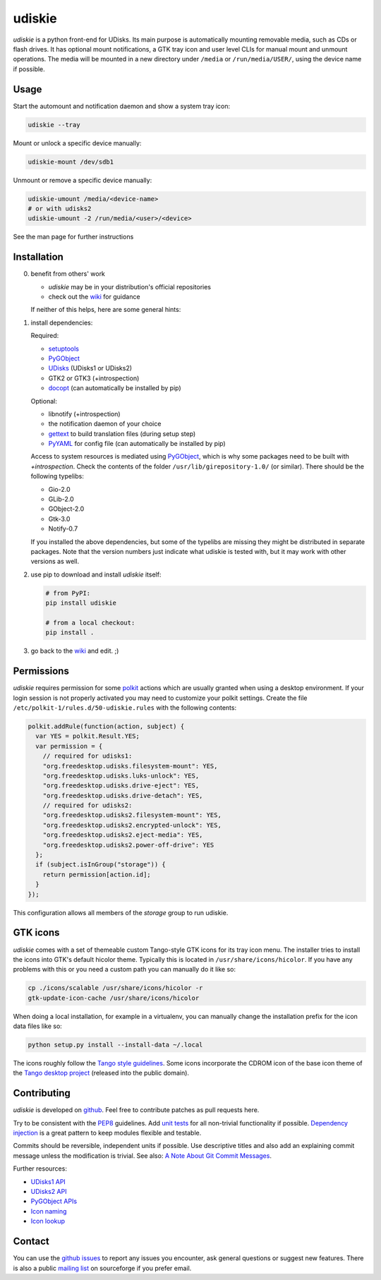 =======
udiskie
=======

|Version| |Downloads| |License|

*udiskie* is a python front-end for UDisks. Its main purpose is
automatically mounting removable media, such as CDs or flash drives. It has
optional mount notifications, a GTK tray icon and user level CLIs for manual
mount and unmount operations. The media will be mounted in a new directory
under ``/media`` or ``/run/media/USER/``, using the device name if possible.


Usage
-----

Start the automount and notification daemon and show a system tray icon:

.. code-block:: bash

    udiskie --tray

Mount or unlock a specific device manually:

.. code-block:: bash

    udiskie-mount /dev/sdb1

Unmount or remove a specific device manually:

.. code-block:: bash

    udiskie-umount /media/<device-name>
    # or with udisks2
    udiskie-umount -2 /run/media/<user>/<device>

See the man page for further instructions


Installation
------------

0. benefit from others' work

   - *udiskie* may be in your distribution's official repositories
   - check out the wiki_ for guidance

   If neither of this helps, here are some general hints:

1. install dependencies:

   Required:

   - setuptools_
   - PyGObject_
   - UDisks_ (UDisks1 or UDisks2)
   - GTK2 or GTK3 (+introspection)
   - docopt_ (can automatically be installed by pip)

   Optional:

   - libnotify (+introspection)
   - the notification daemon of your choice
   - gettext_ to build translation files (during setup step)
   - PyYAML_ for config file (can automatically be installed by pip)

   Access to system resources is mediated using PyGObject_, which is why some
   packages need to be built with *+introspection*. Check the contents of the
   folder ``/usr/lib/girepository-1.0/`` (or similar). There should be the
   following typelibs:

   - Gio-2.0
   - GLib-2.0
   - GObject-2.0
   - Gtk-3.0
   - Notify-0.7

   If you installed the above dependencies, but some of the typelibs are
   missing they might be distributed in separate packages. Note that the
   version numbers just indicate what udiskie is tested with, but it may
   work with other versions as well.

2. use pip to download and install *udiskie* itself:

   .. code-block:: bash

       # from PyPI:
       pip install udiskie

       # from a local checkout:
       pip install .

3. go back to the wiki_ and edit. ;)


.. _wiki: https://github.com/coldfix/udiskie/wiki
.. _setuptools: https://pypi.python.org/pypi/setuptools/
.. _UDisks: http://www.freedesktop.org/wiki/Software/udisks
.. _PyGObject: https://wiki.gnome.org/Projects/PyGObject
.. _PyYAML: https://pypi.python.org/pypi/PyYAML
.. _docopt: http://docopt.org/
.. _gettext: http://www.gnu.org/software/gettext/


Permissions
-----------

*udiskie* requires permission for some polkit_ actions which are usually
granted when using a desktop environment. If your login session is not
properly activated you may need to customize your polkit settings. Create the
file ``/etc/polkit-1/rules.d/50-udiskie.rules`` with the following contents:

.. code-block:: javascript

    polkit.addRule(function(action, subject) {
      var YES = polkit.Result.YES;
      var permission = {
        // required for udisks1:
        "org.freedesktop.udisks.filesystem-mount": YES,
        "org.freedesktop.udisks.luks-unlock": YES,
        "org.freedesktop.udisks.drive-eject": YES,
        "org.freedesktop.udisks.drive-detach": YES,
        // required for udisks2:
        "org.freedesktop.udisks2.filesystem-mount": YES,
        "org.freedesktop.udisks2.encrypted-unlock": YES,
        "org.freedesktop.udisks2.eject-media": YES,
        "org.freedesktop.udisks2.power-off-drive": YES
      };
      if (subject.isInGroup("storage")) {
        return permission[action.id];
      }
    });

This configuration allows all members of the *storage* group to run
udiskie.

.. _polkit: http://www.freedesktop.org/wiki/Software/polkit/


GTK icons
---------

*udiskie* comes with a set of themeable custom Tango-style GTK icons for its
tray icon menu. The installer tries to install the icons into GTK's default
hicolor theme. Typically this is located in ``/usr/share/icons/hicolor``. If
you have any problems with this or you need a custom path you can manually do
it like so:

.. code-block:: bash

    cp ./icons/scalable /usr/share/icons/hicolor -r
    gtk-update-icon-cache /usr/share/icons/hicolor

When doing a local installation, for example in a virtualenv, you can
manually change the installation prefix for the icon data files like so:

.. code-block:: bash

    python setup.py install --install-data ~/.local

The icons roughly follow the `Tango style guidelines`_. Some icons incorporate
the CDROM icon of the base icon theme of the `Tango desktop project`_
(released into the public domain).

.. _`Tango style guidelines`: http://tango.freedesktop.org/Tango_Icon_Theme_Guidelines
.. _`Tango desktop project`: http://tango.freedesktop.org/Tango_Desktop_Project


Contributing
------------

*udiskie* is developed on github_. Feel free to contribute patches as pull
requests here.

Try to be consistent with the PEP8_ guidelines. Add `unit tests`_ for all
non-trivial functionality if possible. `Dependency injection`_ is a great
pattern to keep modules flexible and testable.

Commits should be reversible, independent units if possible. Use descriptive
titles and also add an explaining commit message unless the modification is
trivial. See also: `A Note About Git Commit Messages`_.

Further resources:

- `UDisks1 API`_
- `UDisks2 API`_
- `PyGObject APIs`_
- `Icon naming`_
- `Icon lookup`_

.. _github: https://github.com/coldfix/udiskie
.. _PEP8: http://www.python.org/dev/peps/pep-0008/
.. _`unit tests`: http://docs.python.org/2/library/unittest.html
.. _`Dependency injection`: http://www.youtube.com/watch?v=RlfLCWKxHJ0
.. _`A Note About Git Commit Messages`: http://tbaggery.com/2008/04/19/a-note-about-git-commit-messages.html

.. _`UDisks1 API`: http://udisks.freedesktop.org/docs/1.0.5/
.. _`UDisks2 API`: http://udisks.freedesktop.org/docs/latest/
.. _`PyGObject APIs`: http://lazka.github.io/pgi-docs/index.html
.. _`Icon naming`: http://standards.freedesktop.org/icon-naming-spec/icon-naming-spec-latest.html
.. _`Icon lookup`: http://standards.freedesktop.org/icon-theme-spec/icon-theme-spec-latest.html


Contact
-------

You can use the `github issues`_ to report any issues you encounter, ask
general questions or suggest new features. There is also a public `mailing
list`_ on sourceforge if you prefer email.

.. _`github issues`: https://github.com/coldfix/udiskie/issues
.. _`mailing list`: https://lists.sourceforge.net/lists/listinfo/udiskie-users


.. |Version| image:: https://pypip.in/v/udiskie/badge.png
   :target: https://pypi.python.org/pypi/udiskie/
   :alt: Latest Version

.. |Downloads| image:: https://pypip.in/d/udiskie/badge.png
   :target: https://pypi.python.org/pypi/udiskie/
   :alt: Downloads

.. |License| image:: https://pypip.in/license/udiskie/badge.png
   :target: https://pypi.python.org/pypi/udiskie/
   :alt: License
